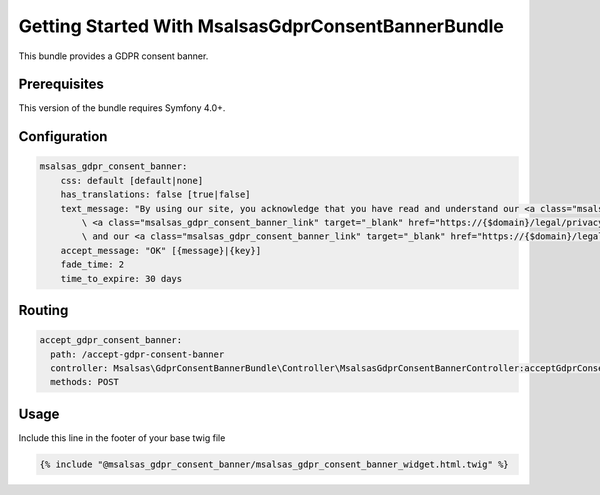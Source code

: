 Getting Started With MsalsasGdprConsentBannerBundle
===================================================

This bundle provides a GDPR consent banner.

Prerequisites
-------------

This version of the bundle requires Symfony 4.0+.

Configuration
-------------

.. code-block:: yaml

    msalsas_gdpr_consent_banner:
        css: default [default|none]
        has_translations: false [true|false]
        text_message: "By using our site, you acknowledge that you have read and understand our <a class="msalsas_gdpr_consent_banner_link" target="_blank" href="https://{$domain}/legal/cookie-policy">Cookie Policy</a>,
            \ <a class="msalsas_gdpr_consent_banner_link" target="_blank" href="https://{$domain}/legal/privacy-policy">Privacy Policy</a>,
            \ and our <a class="msalsas_gdpr_consent_banner_link" target="_blank" href="https://{$domain}/legal/terms-of-service/public">Terms of Service</a>." [{message}|{key}]
        accept_message: "OK" [{message}|{key}]
        fade_time: 2
        time_to_expire: 30 days

Routing
-------

.. code-block:: yaml

    accept_gdpr_consent_banner:
      path: /accept-gdpr-consent-banner
      controller: Msalsas\GdprConsentBannerBundle\Controller\MsalsasGdprConsentBannerController:acceptGdprConsentBanner
      methods: POST

Usage
-----

Include this line in the footer of your base twig file

.. code-block:: twig

    {% include "@msalsas_gdpr_consent_banner/msalsas_gdpr_consent_banner_widget.html.twig" %}

